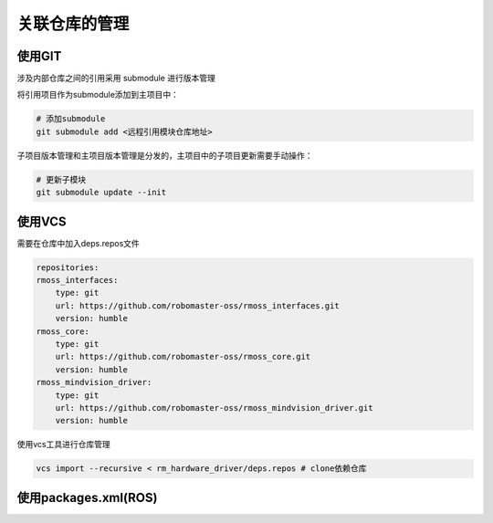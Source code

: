 关联仓库的管理
########################

使用GIT
************************
涉及内部仓库之间的引用采用 submodule 进行版本管理

将引用项目作为submodule添加到主项目中：

.. code-block:: bash

    # 添加submodule
    git submodule add <远程引用模块仓库地址>


子项目版本管理和主项目版本管理是分发的，主项目中的子项目更新需要手动操作：

.. code-block:: bash

    # 更新子模块
    git submodule update --init

使用VCS
************************

需要在仓库中加入deps.repos文件

.. code-block:: yaml

    repositories:
    rmoss_interfaces:
        type: git
        url: https://github.com/robomaster-oss/rmoss_interfaces.git
        version: humble
    rmoss_core:
        type: git
        url: https://github.com/robomaster-oss/rmoss_core.git
        version: humble
    rmoss_mindvision_driver:
        type: git
        url: https://github.com/robomaster-oss/rmoss_mindvision_driver.git
        version: humble


使用vcs工具进行仓库管理

.. code-block:: bash

    vcs import --recursive < rm_hardware_driver/deps.repos # clone依赖仓库


使用packages.xml(ROS)
************************



